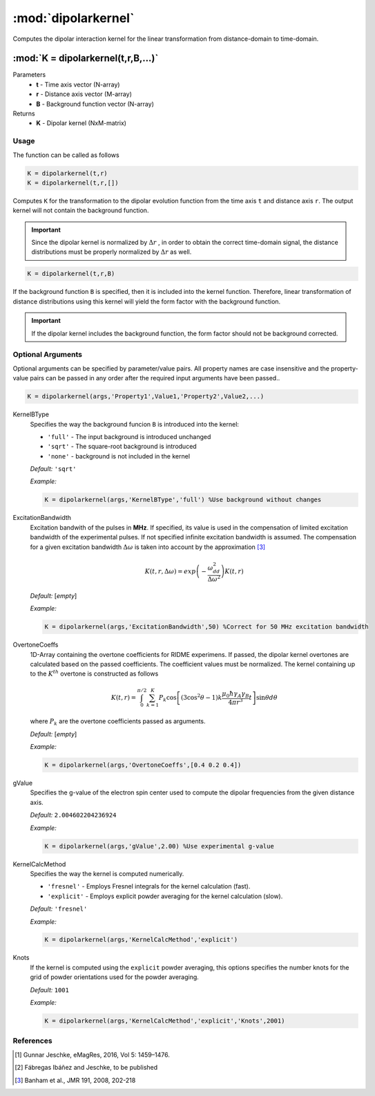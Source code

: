 .. highlight:: matlab
.. _dipolarkernel:

*********************
:mod:`dipolarkernel`
*********************

Computes the dipolar interaction kernel for the linear transformation from distance-domain to time-domain.

"""""""""""""""""""""""""""""""""""""""""""""""""""""""""""""""""""""""
:mod:`K = dipolarkernel(t,r,B,...)`
"""""""""""""""""""""""""""""""""""""""""""""""""""""""""""""""""""""""
Parameters
    *   **t** - Time axis vector (N-array)
    *   **r** -  Distance axis vector (M-array)
    *   **B** -  Background function vector (N-array)
Returns
    *  **K** - Dipolar kernel (NxM-matrix)

Usage
=========================================
The function can be called as follows

.. code-block:: matlab

   K = dipolarkernel(t,r)
   K = dipolarkernel(t,r,[])

Computes ``K`` for the transformation to the dipolar evolution function from the time axis ``t`` and distance axis ``r``. The output kernel will not contain the background function.

.. Important:: Since  the dipolar kernel is normalized by
    :math:`\Delta r`
    , in order to obtain the correct time-domain signal, the distance distributions must be properly normalized by
    :math:`\Delta r`
    as well.

.. code-block:: matlab

    K = dipolarkernel(t,r,B)

If the background function ``B`` is specified, then it is included into the kernel function. Therefore, linear transformation of distance distributions using this kernel will yield the form factor with the background function.

.. Important:: If the dipolar kernel includes the background function, the form factor should not be background corrected.


Optional Arguments
=========================================
Optional arguments can be specified by parameter/value pairs. All property names are case insensitive and the property-value pairs can be passed in any order after the required input arguments have been passed..

.. code-block:: matlab

    K = dipolarkernel(args,'Property1',Value1,'Property2',Value2,...)

.. centered:: **Property Names & Descriptions**

KernelBType
    Specifies the way the background funcion ``B`` is introduced into the kernel:

    *   ``'full'`` - The input background is introduced unchanged

    *   ``'sqrt'`` - The square-root background is introduced

    *   ``'none'`` - background is not included in the kernel

    *Default:* ``'sqrt'``

    *Example:*

    .. code-block:: matlab

        K = dipolarkernel(args,'KernelBType','full') %Use background without changes

ExcitationBandwidth
    Excitation bandwith of the pulses in **MHz**. If specified, its value is used in the compensation of limited excitation bandwidth of the experimental pulses. If not specified infinite excitation bandwidth is assumed. The compensation for a given excitation bandwidth :math:`\Delta\omega` is taken into account by the approximation [3]_

    .. math:: K(t,r,\Delta\omega)  = exp\left(-\frac{\omega_{dd}^2}{\Delta\omega^2}\right)K(t,r)

    *Default:* [*empty*]

    *Example:*

    .. code-block:: matlab

        K = dipolarkernel(args,'ExcitationBandwidth',50) %Correct for 50 MHz excitation bandwidth

OvertoneCoeffs
    1D-Array containing the overtone coefficients for RIDME experimens. If passed, the dipolar kernel overtones are calculated based on the passed coefficients. The coefficient values must be normalized. The kernel containing up to the :math:`K^{th}` overtone is constructed as follows

    .. math:: K(t,r)  = \int_{0}^{\pi/2}\sum_{k=1}^K P_k\cos\left[(3\cos^2\theta -1)k\frac{\mu_0\hbar\gamma_A\gamma_B}{4\pi r^3}t\right]\sin\theta d\theta

    where :math:`P_k` are the overtone coefficients passed as arguments.

    *Default:* [*empty*]

    *Example:*

    .. code-block:: matlab

        K = dipolarkernel(args,'OvertoneCoeffs',[0.4 0.2 0.4])

gValue
    Specifies the g-value of the electron spin center used to compute the dipolar frequencies from the given distance axis.

    *Default:* ``2.004602204236924``

    *Example:*

    .. code-block:: matlab

        K = dipolarkernel(args,'gValue',2.00) %Use experimental g-value

KernelCalcMethod
    Specifies the way the kernel is computed numerically.


    *   ``'fresnel'`` - Employs Fresnel integrals for the kernel calculation (fast).

    *   ``'explicit'`` - Employs explicit powder averaging for the kernel calculation (slow).

    *Default:* ``'fresnel'``

    *Example:*

    .. code-block:: matlab

        K = dipolarkernel(args,'KernelCalcMethod','explicit')

Knots
    If the kernel is computed using the ``explicit`` powder averaging, this options specifies the number knots for the grid of powder orientations used for the powder averaging.

    *Default:* ``1001``

    *Example:*

    .. code-block:: matlab

        K = dipolarkernel(args,'KernelCalcMethod','explicit','Knots',2001)


References
=========================================

.. [1] Gunnar Jeschke, eMagRes, 2016, Vol 5: 1459–1476.
.. [2] Fábregas Ibáñez and Jeschke, to be published
.. [3] Banham et al., JMR 191, 2008, 202-218
